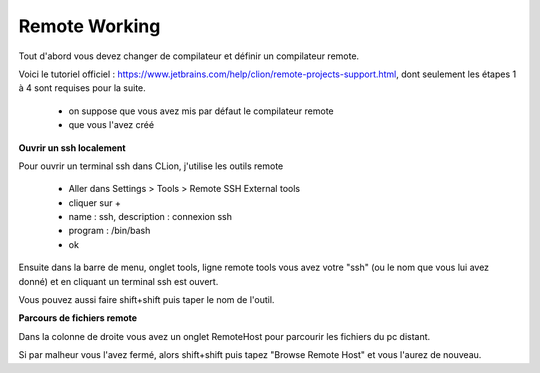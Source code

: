 ========================
Remote Working
========================

Tout d'abord vous devez changer de compilateur
et définir un compilateur remote.

Voici le tutoriel officiel : https://www.jetbrains.com/help/clion/remote-projects-support.html,
dont seulement les étapes 1 à 4 sont requises pour la suite.

		* on suppose que vous avez mis par défaut le compilateur remote
		* que vous l'avez créé

**Ouvrir un ssh localement**

Pour ouvrir un terminal ssh dans CLion, j'utilise les outils remote

	* Aller dans Settings > Tools > Remote SSH External tools
	* cliquer sur +
	* name : ssh, description : connexion ssh
	* program : /bin/bash
	* ok

Ensuite dans la barre de menu, onglet tools, ligne remote tools
vous avez votre "ssh" (ou le nom que vous lui avez donné) et en cliquant
un terminal ssh est ouvert.

Vous pouvez aussi faire shift+shift puis taper le nom de l'outil.

**Parcours de fichiers remote**

Dans la colonne de droite vous avez un onglet RemoteHost pour parcourir les
fichiers du pc distant.

Si par malheur vous l'avez fermé, alors shift+shift puis tapez "Browse Remote Host"
et vous l'aurez de nouveau.